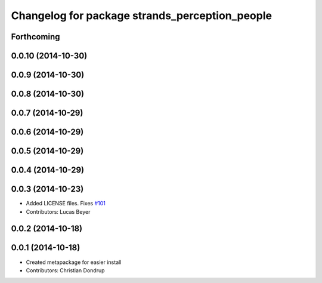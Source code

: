 ^^^^^^^^^^^^^^^^^^^^^^^^^^^^^^^^^^^^^^^^^^^^^^^
Changelog for package strands_perception_people
^^^^^^^^^^^^^^^^^^^^^^^^^^^^^^^^^^^^^^^^^^^^^^^

Forthcoming
-----------

0.0.10 (2014-10-30)
-------------------

0.0.9 (2014-10-30)
------------------

0.0.8 (2014-10-30)
------------------

0.0.7 (2014-10-29)
------------------

0.0.6 (2014-10-29)
------------------

0.0.5 (2014-10-29)
------------------

0.0.4 (2014-10-29)
------------------

0.0.3 (2014-10-23)
------------------
* Added LICENSE files. Fixes `#101 <https://github.com/strands-project/strands_perception_people/issues/101>`_
* Contributors: Lucas Beyer

0.0.2 (2014-10-18)
------------------

0.0.1 (2014-10-18)
------------------
* Created metapackage for easier install
* Contributors: Christian Dondrup
